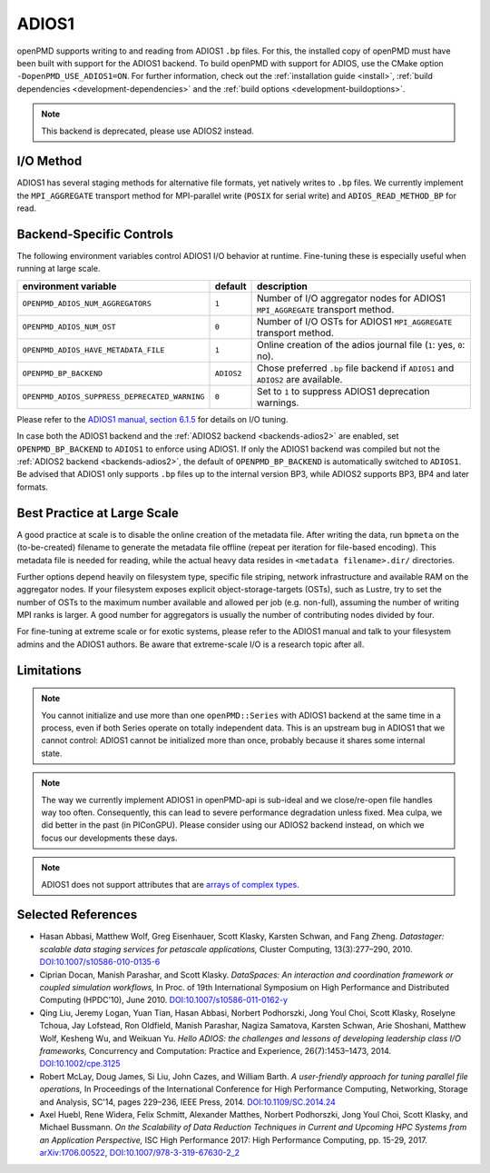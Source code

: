 .. _backends-adios1:

ADIOS1
======

openPMD supports writing to and reading from ADIOS1 ``.bp`` files.
For this, the installed copy of openPMD must have been built with support for the ADIOS1 backend.
To build openPMD with support for ADIOS, use the CMake option ``-DopenPMD_USE_ADIOS1=ON``.
For further information, check out the :ref:`installation guide <install>`,
:ref:`build dependencies <development-dependencies>` and the :ref:`build options <development-buildoptions>`.

.. note::

   This backend is deprecated, please use ADIOS2 instead.


I/O Method
----------

ADIOS1 has several staging methods for alternative file formats, yet natively writes to ``.bp`` files.
We currently implement the ``MPI_AGGREGATE`` transport method for MPI-parallel write (``POSIX`` for serial write) and ``ADIOS_READ_METHOD_BP`` for read.


Backend-Specific Controls
-------------------------

The following environment variables control ADIOS1 I/O behavior at runtime.
Fine-tuning these is especially useful when running at large scale.

============================================== ========== ================================================================================
environment variable                           default    description
============================================== ========== ================================================================================
``OPENPMD_ADIOS_NUM_AGGREGATORS``              ``1``      Number of I/O aggregator nodes for ADIOS1 ``MPI_AGGREGATE`` transport method.
``OPENPMD_ADIOS_NUM_OST``                      ``0``      Number of I/O OSTs for ADIOS1 ``MPI_AGGREGATE`` transport method.
``OPENPMD_ADIOS_HAVE_METADATA_FILE``           ``1``      Online creation of the adios journal file (``1``: yes, ``0``: no).
``OPENPMD_BP_BACKEND``                         ``ADIOS2`` Chose preferred ``.bp`` file backend if ``ADIOS1`` and ``ADIOS2`` are available.
``OPENPMD_ADIOS_SUPPRESS_DEPRECATED_WARNING``  ``0``      Set to ``1`` to suppress ADIOS1 deprecation warnings.
============================================== ========== ================================================================================

Please refer to the `ADIOS1 manual, section 6.1.5 <https://users.nccs.gov/~pnorbert/ADIOS-UsersManual-1.13.1.pdf>`_ for details on I/O tuning.

In case both the ADIOS1 backend and the :ref:`ADIOS2 backend <backends-adios2>` are enabled, set ``OPENPMD_BP_BACKEND`` to ``ADIOS1`` to enforce using ADIOS1.
If only the ADIOS1 backend was compiled but not the :ref:`ADIOS2 backend <backends-adios2>`, the default of ``OPENPMD_BP_BACKEND`` is automatically switched to ``ADIOS1``.
Be advised that ADIOS1 only supports ``.bp`` files up to the internal version BP3, while ADIOS2 supports BP3, BP4 and later formats.


Best Practice at Large Scale
----------------------------

A good practice at scale is to disable the online creation of the metadata file.
After writing the data, run ``bpmeta`` on the (to-be-created) filename to generate the metadata file offline (repeat per iteration for file-based encoding).
This metadata file is needed for reading, while the actual heavy data resides in ``<metadata filename>.dir/`` directories.

Further options depend heavily on filesystem type, specific file striping, network infrastructure and available RAM on the aggregator nodes.
If your filesystem exposes explicit object-storage-targets (OSTs), such as Lustre, try to set the number of OSTs to the maximum number available and allowed per job (e.g. non-full), assuming the number of writing MPI ranks is larger.
A good number for aggregators is usually the number of contributing nodes divided by four.

For fine-tuning at extreme scale or for exotic systems, please refer to the ADIOS1 manual and talk to your filesystem admins and the ADIOS1 authors.
Be aware that extreme-scale I/O is a research topic after all.


Limitations
-----------

.. note::

   You cannot initialize and use more than one ``openPMD::Series`` with ADIOS1 backend at the same time in a process, even if both Series operate on totally independent data.
   This is an upstream bug in ADIOS1 that we cannot control: ADIOS1 cannot be initialized more than once, probably because it shares some internal state.

.. note::

   The way we currently implement ADIOS1 in openPMD-api is sub-ideal and we close/re-open file handles way too often.
   Consequently, this can lead to severe performance degradation unless fixed.
   Mea culpa, we did better in the past (in PIConGPU).
   Please consider using our ADIOS2 backend instead, on which we focus our developments these days.

.. note::

   ADIOS1 does not support attributes that are `arrays of complex types <https://github.com/ornladios/ADIOS/issues/212>`_.


Selected References
-------------------

* Hasan Abbasi, Matthew Wolf, Greg Eisenhauer, Scott Klasky, Karsten Schwan, and Fang Zheng.
  *Datastager: scalable data staging services for petascale applications,*
  Cluster Computing, 13(3):277–290, 2010.
  `DOI:10.1007/s10586-010-0135-6 <https://doi.org/10.1007/s10586-010-0135-6>`_

* Ciprian Docan, Manish Parashar, and Scott Klasky.
  *DataSpaces: An interaction and coordination framework or coupled simulation workflows,*
  In Proc. of 19th International Symposium on High Performance and Distributed Computing (HPDC’10), June 2010.
  `DOI:10.1007/s10586-011-0162-y <https://doi.org/10.1007/s10586-011-0162-y>`_

* Qing Liu, Jeremy Logan, Yuan Tian, Hasan Abbasi, Norbert Podhorszki, Jong Youl Choi, Scott Klasky, Roselyne Tchoua, Jay Lofstead, Ron Oldfield, Manish Parashar, Nagiza Samatova, Karsten Schwan, Arie Shoshani, Matthew Wolf, Kesheng Wu, and Weikuan Yu.
  *Hello ADIOS: the challenges and lessons of developing leadership class I/O frameworks,*
  Concurrency and Computation: Practice and Experience, 26(7):1453–1473, 2014.
  `DOI:10.1002/cpe.3125 <https://doi.org/10.1002/cpe.3125>`_

* Robert McLay, Doug James, Si Liu, John Cazes, and William Barth.
  *A user-friendly approach for tuning parallel file operations,*
  In Proceedings of the International Conference for High Performance Computing, Networking, Storage and Analysis, SC'14, pages 229–236, IEEE Press, 2014.
  `DOI:10.1109/SC.2014.24 <https://doi.org/10.1109/SC.2014.24>`_

* Axel Huebl, Rene Widera, Felix Schmitt, Alexander Matthes, Norbert Podhorszki, Jong Youl Choi, Scott Klasky, and Michael Bussmann.
  *On the Scalability of Data Reduction Techniques in Current and Upcoming HPC Systems from an Application Perspective,*
  ISC High Performance 2017: High Performance Computing, pp. 15-29, 2017.
  `arXiv:1706.00522 <https://arxiv.org/abs/1706.00522>`_, `DOI:10.1007/978-3-319-67630-2_2 <https://doi.org/10.1007/978-3-319-67630-2_2>`_
